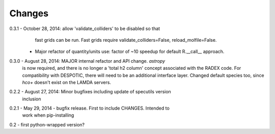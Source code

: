 Changes
=======

0.3.1 - October 28, 2014: allow 'validate_colliders' to be disabled so that
        fast grids can be run.  Fast grids require validate_colliders=False,
        reload_molfile=False.
      - Major refactor of quantity/units use: factor of ~10 speedup for default
        R.__call__ approach.

0.3.0 - August 28, 2014: MAJOR internal refactor and API change.  `astropy`
        is now required, and there is no longer a 'total h2 column' concept
        associated with the RADEX code.  For compatibility with DESPOTIC, there
        will need to be an additional interface layer.
        Changed default species too, since `hco+` doesn't exist on the LAMDA
        servers.

0.2.2 - August 27, 2014: Minor bugfixes including update of specutils version
        inclusion

0.2.1 - May 29, 2014 - bugfix release.  First to include CHANGES.  Intended to
        work when pip-installing

0.2 - first python-wrapped version?
